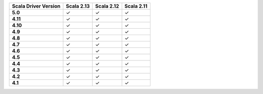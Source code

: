 
.. list-table::
   :header-rows: 1
   :stub-columns: 1
   :class: compatibility

   * - Scala Driver Version
     - Scala 2.13
     - Scala 2.12
     - Scala 2.11

   * - 5.0
     - ✓
     - ✓
     - ✓

   * - 4.11
     - ✓
     - ✓
     - ✓

   * - 4.10
     - ✓
     - ✓
     - ✓

   * - 4.9
     - ✓
     - ✓
     - ✓

   * - 4.8
     - ✓
     - ✓
     - ✓

   * - 4.7
     - ✓
     - ✓
     - ✓

   * - 4.6
     - ✓
     - ✓
     - ✓

   * - 4.5
     - ✓
     - ✓
     - ✓

   * - 4.4
     - ✓
     - ✓
     - ✓

   * - 4.3
     - ✓
     - ✓
     - ✓

   * - 4.2
     - ✓
     - ✓
     - ✓

   * - 4.1
     - ✓
     - ✓
     - ✓

